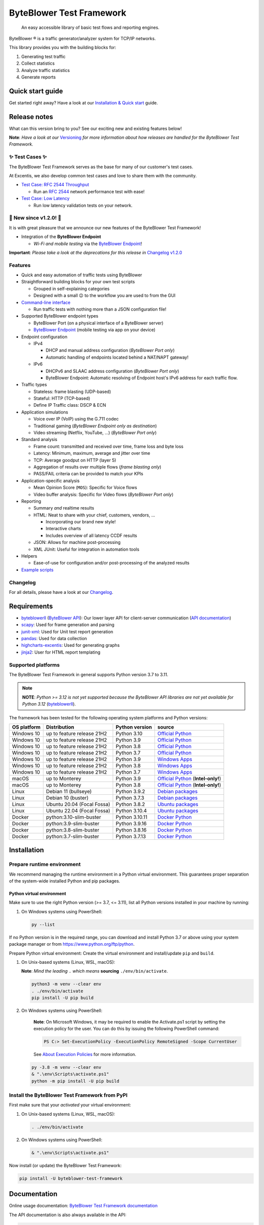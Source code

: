 *************************
ByteBlower Test Framework
*************************

  An easy accessible library of basic test flows and reporting engines.

.. footer::
   Copyright |copy| |year| - Excentis N.V.

.. |registered| unicode:: U+00AE .. registered sign
.. |copy| unicode:: U+00A9 .. copyright sign
.. |year| date:: %Y

ByteBlower |registered| is a traffic generator/analyzer system
for TCP/IP networks.

This library provides you with the building blocks for:

#. Generating test traffic
#. Collect statistics
#. Analyze traffic statistics
#. Generate reports

Quick start guide
=================

Get started right away? Have a look at our `Installation & Quick start`_ guide.

.. _Installation & Quick start: https://api.byteblower.com/test-framework/latest/byteblower-test-framework/quick_start.html

Release notes
=============

What can this version bring to you?
See our exciting new and existing features below!

.. _Command-line interface: https://api.byteblower.com/test-framework/latest/byteblower-test-framework/cli/index.html
.. _Versioning: https://api.byteblower.com/test-framework/latest/byteblower-test-framework/versioning.html
.. _ByteBlower Endpoint: https://www.excentis.com/products/byteblower-endpoint/

**Note**: *Have a look at our* Versioning_ *for more information about
how releases are handled for the ByteBlower Test Framework*.

✨ **Test Cases** ✨
--------------------

The ByteBlower Test Framework serves as the base for many of our customer's
test cases.

At Excentis, we also develop common test cases and love to
share them with the community.

- `Test Case: RFC 2544 Throughput`_

  - Run an `RFC 2544`_ network performance test with ease!

- `Test Case: Low Latency`_

  - Run low latency validation tests on your network.

.. _Test Case\: RFC 2544 Throughput: https://api.byteblower.com/test-framework/latest/test-cases/rfc-2544/overview.html
.. _Test Case\: Low Latency: https://api.byteblower.com/test-framework/latest/test-cases/low-latency/overview.html
.. _RFC 2544: https://datatracker.ietf.org/doc/html/rfc2544

📢 **New since v1.2.0!** 📢
----------------------------

It is with great pleasure that we announce our
new features of the ByteBlower Test Framework!

- Integration of the **ByteBlower Endpoint**

  - *Wi-Fi and mobile testing* via the `ByteBlower Endpoint`_!

**Important**: *Please take a look at the deprecations for this release in*
`Changelog v1.2.0`_

.. _Changelog v1.2.0: https://api.byteblower.com/test-framework/latest/byteblower-test-framework/changelog.html#v1-2-0

Features
--------

- Quick and easy automation of traffic tests using ByteBlower
- Straightforward building blocks for your own test scripts

  - Grouped in self-explaining categories
  - Designed with a small 😉 to the workflow you are used to from the GUI

- `Command-line interface`_

  - Run traffic tests with nothing more than a JSON configuration file!

- Supported ByteBlower endpoint types

  - ByteBlower Port (on a physical interface of a ByteBlower server)
  - `ByteBlower Endpoint`_ (mobile testing via app on your device)

- Endpoint configuration

  - IPv4

    - DHCP and manual address configuration (*ByteBlower Port only*)
    - Automatic handling of endpoints located behind a NAT/NAPT gateway!

  - IPv6

    - DHCPv6 and SLAAC address configuration (*ByteBlower Port only*)
    - ByteBlower Endpoint: Automatic resolving of Endpoint host's IPv6 address
      for each traffic flow.

- Traffic types

  - Stateless: frame blasting (UDP-based)
  - Stateful: HTTP (TCP-based)
  - Define IP Traffic class: DSCP & ECN

- Application simulations

  - Voice over IP (VoIP) using the G.711 codec
  - Traditional gaming (*ByteBlower Endpoint only as destination*)
  - Video streaming (Netflix, YouTube, ...) (*ByteBlower Port only*)

- Standard analysis

  - Frame count: transmitted and received over time, frame loss and byte loss
  - Latency: Minimum, maximum, average and jitter over time
  - TCP: Average goodput on HTTP (layer 5)
  - Aggregation of results over multiple flows (*frame blasting only*)
  - PASS/FAIL criteria can be provided to match your KPIs

- Application-specific analysis

  - Mean Opinion Score (``MOS``): Specific for Voice flows
  - Video buffer analysis: Specific for Video flows (*ByteBlower Port only*)

- Reporting

  - Summary *and* realtime results
  - HTML: Neat to share with your chief, customers, vendors, ...

    - Incorporating our brand new style!
    - Interactive charts
    - Includes overview of all latency CCDF results

  - JSON: Allows for machine post-processing
  - XML JUnit: Useful for integration in automation tools

- Helpers

  - Ease-of-use for configuration and/or post-processing
    of the analyzed results

- `Example scripts`_

.. _Example scripts: https://api.byteblower.com/test-framework/index.html#examples

Changelog
---------

For all details, please have a look at our Changelog_.

.. _Changelog: https://api.byteblower.com/test-framework/latest/changelog.html

Requirements
============

* byteblowerll_ (`ByteBlower API`_): Our lower layer API for client-server
  communication (`API documentation <https://api.byteblower.com/python>`_)
* scapy_: Used for frame generation and parsing
* junit-xml_: Used for Unit test report generation
* pandas_: Used for data collection
* highcharts-excentis_: Used for generating graphs
* jinja2_: User for HTML report templating

.. _ByteBlower API: https://setup.byteblower.com/
.. _byteblowerll: https://pypi.org/project/byteblowerll/
.. _scapy: https://pypi.org/project/scapy/
.. _junit-xml: https://pypi.org/project/junit-xml/
.. _pandas: https://pypi.org/project/pandas/
.. _highcharts-excentis: https://pypi.org/project/highcharts-excentis/
.. _jinja2: https://pypi.org/project/Jinja2/

Supported platforms
-------------------

The ByteBlower Test Framework in general supports Python version 3.7 to 3.11.

.. note::
   **NOTE**: *Python >= 3.12 is not yet supported because the ByteBlower API
   libraries are not yet available for Python 3.12* (`byteblowerll`_).

The framework has been tested for the following operating system platforms
and Python versions:

+------------------+----------------------------+----------------+------------------------+
| OS platform      | Distribution               | Python version | source                 |
+==================+============================+================+========================+
| Windows 10       | up to feature release 21H2 | Python 3.10    | `Official Python`_     |
+------------------+----------------------------+----------------+------------------------+
| Windows 10       | up to feature release 21H2 | Python 3.9     | `Official Python`_     |
+------------------+----------------------------+----------------+------------------------+
| Windows 10       | up to feature release 21H2 | Python 3.8     | `Official Python`_     |
+------------------+----------------------------+----------------+------------------------+
| Windows 10       | up to feature release 21H2 | Python 3.7     | `Official Python`_     |
+------------------+----------------------------+----------------+------------------------+
| Windows 10       | up to feature release 21H2 | Python 3.9     | `Windows Apps`_        |
+------------------+----------------------------+----------------+------------------------+
| Windows 10       | up to feature release 21H2 | Python 3.8     | `Windows Apps`_        |
+------------------+----------------------------+----------------+------------------------+
| Windows 10       | up to feature release 21H2 | Python 3.7     | `Windows Apps`_        |
+------------------+----------------------------+----------------+------------------------+
| macOS            | up to Monterey             | Python 3.9     | `Official Python`_     |
|                  |                            |                | (**Intel-only!**)      |
+------------------+----------------------------+----------------+------------------------+
| macOS            | up to Monterey             | Python 3.8     | `Official Python`_     |
|                  |                            |                | (**Intel-only!**)      |
+------------------+----------------------------+----------------+------------------------+
| Linux            | Debian 11 (bullseye)       | Python 3.9.2   | `Debian packages`_     |
+------------------+----------------------------+----------------+------------------------+
| Linux            | Debian 10 (buster)         | Python 3.7.3   | `Debian packages`_     |
+------------------+----------------------------+----------------+------------------------+
| Linux            | Ubuntu 20.04 (Focal Fossa) | Python 3.8.2   | `Ubuntu packages`_     |
+------------------+----------------------------+----------------+------------------------+
| Linux            | Ubuntu 22.04 (Focal Fossa) | Python 3.10.4  | `Ubuntu packages`_     |
+------------------+----------------------------+----------------+------------------------+
| Docker           | python:3.10-slim-buster    | Python 3.10.11 | `Docker Python`_       |
+------------------+----------------------------+----------------+------------------------+
| Docker           | python:3.9-slim-buster     | Python 3.9.16  | `Docker Python`_       |
+------------------+----------------------------+----------------+------------------------+
| Docker           | python:3.8-slim-buster     | Python 3.8.16  | `Docker Python`_       |
+------------------+----------------------------+----------------+------------------------+
| Docker           | python:3.7-slim-buster     | Python 3.7.13  | `Docker Python`_       |
+------------------+----------------------------+----------------+------------------------+

.. _Official Python: https://www.python.org
.. _Windows Apps: https://apps.microsoft.com/
.. _Debian packages: https://packages.debian.org/search?suite=all&exact=1&searchon=names&keywords=python3
.. _Ubuntu packages: https://packages.ubuntu.com/search?keywords=python3&searchon=names&exact=1&suite=all&section=all
.. _Docker Python: https://hub.docker.com/_/python

Installation
============

Prepare runtime environment
---------------------------

We recommend managing the runtime environment in a Python virtual
environment. This guarantees proper separation of the system-wide
installed Python and pip packages.

Python virtual environment
^^^^^^^^^^^^^^^^^^^^^^^^^^

Make sure to use the right Python version (>= 3.7, <= 3.11),
list all Python versions installed in your machine by running:

#. On Windows systems using PowerShell:

   .. code-block:: shell

      py --list

If no Python version is in the required range, you can download and install
Python 3.7 or above using your system package manager
or from https://www.python.org/ftp/python.

Prepare Python virtual environment: Create the virtual environment
and install/update ``pip`` and ``build``.

#. On Unix-based systems (Linux, WSL, macOS):

   **Note**:
   *Mind the leading* ``.`` *which means* **sourcing** ``./env/bin/activate``.

   .. code-block:: shell

      python3 -m venv --clear env
      . ./env/bin/activate
      pip install -U pip build

#. On Windows systems using PowerShell:

      **Note**: On Microsoft Windows, it may be required to enable the
      Activate.ps1 script by setting the execution policy for the user.
      You can do this by issuing the following PowerShell command:

      .. code-block:: shell

         PS C:> Set-ExecutionPolicy -ExecutionPolicy RemoteSigned -Scope CurrentUser

      See `About Execution Policies`_ for more information.

   .. code-block:: shell

      py -3.8 -m venv --clear env
      & ".\env\Scripts\activate.ps1"
      python -m pip install -U pip build

.. _About Execution Policies: https://go.microsoft.com/fwlink/?LinkID=135170

Install the ByteBlower Test Framework from PyPI
-----------------------------------------------

First make sure that your *activated* your virtual environment:

#. On Unix-based systems (Linux, WSL, macOS):

   .. code-block:: shell

      . ./env/bin/activate

#. On Windows systems using PowerShell:

   .. code-block:: shell

      & ".\env\Scripts\activate.ps1"

Now install (or update) the ByteBlower Test Framework:

.. code-block:: shell

   pip install -U byteblower-test-framework

Documentation
=============

Online usage documentation: `ByteBlower Test Framework documentation`_

.. _ByteBlower Test Framework documentation: https://api.byteblower.com/test-framework/latest/

The API documentation is also always available in the API:

.. code-block:: python

   help(any_api_object)

Some examples:

For classes (and their members):

.. code-block:: python

   from byteblower_test_framework.host import Server
   from byteblower_test_framework.endpoint import IPv4Port
   from byteblower_test_framework.traffic import FrameBlastingFlow

   help(Server)
   help(Server.start)
   help(Server.info)
   help(IPv4Port)
   help(FrameBlastingFlow)

   from byteblower_test_framework.report import ByteBlowerHtmlReport

   help(ByteBlowerHtmlReport)

For objects (and their members):

.. code-block:: python

   from byteblower_test_framework.host import Server

   my_server = Server('byteblower-39.lab.excentis.com.')

   help(my_server)
   help(my_server.start)

Usage
=====

First make sure that your *activated* your virtual environment:

#. On Unix-based systems (Linux, WSL, macOS):

   .. code-block:: shell

      . ./env/bin/activate

#. On Windows systems using PowerShell:

   .. code-block:: shell

      & ".\env\Scripts\activate.ps1"

Let's give it a test run: Import the test framework and show its
documentation:

.. code-block:: shell

   python

.. code-block:: python

   import byteblower_test_framework
   help(byteblower_test_framework)

This shows you the ByteBlower Test Framework module documentation.

Command-line interface
----------------------

To get help for command line arguments:

#. As a command-line script:

   .. code-block:: shell

      byteblower-test-framework --help

#. As a python module:

   .. code-block:: shell

      python -m byteblower_test_framework --help


For a quick start, you can run a simple test using the JSON configuration of
one of the example files below:

* Using `ByteBlower Ports scenario <https://api.byteblower.com/test-framework/json/byteblower-test-framework/port/byteblower_test_framework.json>`_
* Using `ByteBlower Endpoint scenario <https://api.byteblower.com/test-framework/json/byteblower-test-framework/endpoint/byteblower_test_framework.json>`_

Save you configuration in your working directory as
``byteblower_test_framework.json``. Please make sure you change the server and
ports configuration according to the setup you want to run your test on.

The ``byteblower_test_framework.json`` can be used then to run the test in the
command line interface using:

.. code-block:: shell

   byteblower-test-framework

The resulting reports will be saved into the current directory.

To specify a different *config file name* and *report path* using:

.. code-block:: shell

   byteblower-test-framework --config-file path/to/my_test_config.json  --report-path path/to/my_test_reports_directory

You can find more details on how to customize your own configuration file
in `Configuration file`_.

.. _Configuration file: https://api.byteblower.com/test-framework/latest/byteblower-test-framework/config/index.html

.. note::
   **To-do**: *We will provide a quick start guide in the future.*

Development
===========

Would you like to contribute to this project? You're very welcome! 😊

Please contact us at `ByteBlower Support`_ and we'll be there to guide you.

Support
=======

.. See http://docutils.sourceforge.net/0.4/docs/ref/rst/directives.html#image

If you have any questions or feature request you can contact the ByteBlower
support team using:

|globe|: `Excentis Support Portal`_

|e-mail|: `ByteBlower Support`_

|telephone|: +32 (0) 9 269 22 91

.. e-mail icon:
.. |e-mail| unicode:: U+1F582

.. globe icon:
.. |globe| unicode:: U+1F30D
.. .. |globe| unicode:: U+1F310

.. telephone icon:
.. |telephone| unicode:: U+1F57D

.. ByteBlower logo
.. image:: http://static.excentis.com/byteblower_blue_transparent_background.png
   :width: 400
   :scale: 60
   :align: right
   :alt: ByteBlower
   :target: byteblower_

.. "A product by Excentis" logo
.. image:: http://static.excentis.com/Aproductby.png
   :width: 320
   :scale: 60
   :align: right
   :alt: A product by Excentis
   :target: excentis_

.. _byteblower: https://byteblower.com
.. _excentis: https://www.excentis.com
.. _Excentis Support Portal: https://support.excentis.com
.. _ByteBlower Support: mailto:support.byteblower@excentis.com
